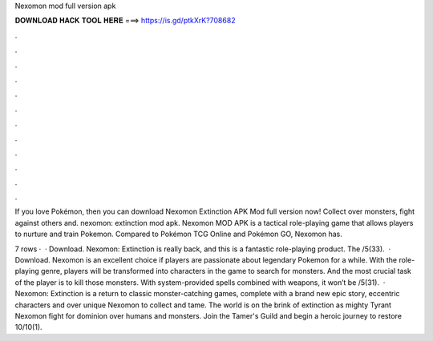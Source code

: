 Nexomon mod full version apk



𝐃𝐎𝐖𝐍𝐋𝐎𝐀𝐃 𝐇𝐀𝐂𝐊 𝐓𝐎𝐎𝐋 𝐇𝐄𝐑𝐄 ===> https://is.gd/ptkXrK?708682



.



.



.



.



.



.



.



.



.



.



.



.

If you love Pokémon, then you can download Nexomon Extinction APK Mod full version now! Collect over monsters, fight against others and. nexomon: extinction mod apk. Nexomon MOD APK is a tactical role-playing game that allows players to nurture and train Pokemon. Compared to Pokémon TCG Online and Pokémon GO, Nexomon has.

7 rows ·  · Download. Nexomon: Extinction is really back, and this is a fantastic role-playing product. The /5(33).  · Download. Nexomon is an excellent choice if players are passionate about legendary Pokemon for a while. With the role-playing genre, players will be transformed into characters in the game to search for monsters. And the most crucial task of the player is to kill those monsters. With system-provided spells combined with weapons, it won’t be /5(31).  · Nexomon: Extinction is a return to classic monster-catching games, complete with a brand new epic story, eccentric characters and over unique Nexomon to collect and tame. The world is on the brink of extinction as mighty Tyrant Nexomon fight for dominion over humans and monsters. Join the Tamer's Guild and begin a heroic journey to restore 10/10(1).
